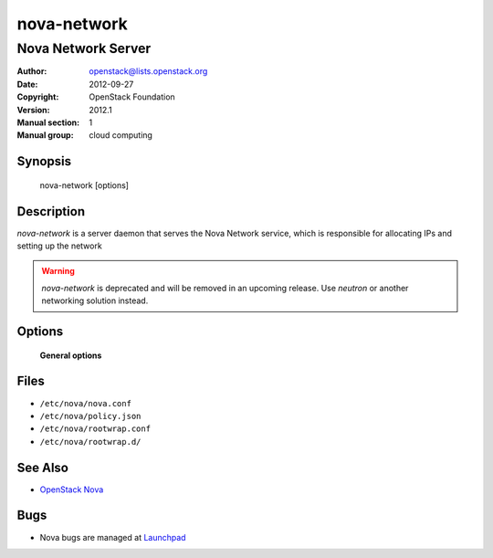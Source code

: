 ============
nova-network
============

-------------------
Nova Network Server
-------------------

:Author: openstack@lists.openstack.org
:Date:   2012-09-27
:Copyright: OpenStack Foundation
:Version: 2012.1
:Manual section: 1
:Manual group: cloud computing

Synopsis
========

  nova-network  [options]

Description
===========

`nova-network` is a server daemon that serves the Nova Network service, which
is responsible for allocating IPs and setting up the network

.. warning::

   `nova-network` is deprecated and will be removed in an upcoming release. Use
   `neutron` or another networking solution instead.

Options
=======

 **General options**

Files
=====

* ``/etc/nova/nova.conf``
* ``/etc/nova/policy.json``
* ``/etc/nova/rootwrap.conf``
* ``/etc/nova/rootwrap.d/``

See Also
========

* `OpenStack Nova <https://docs.openstack.org/nova/latest/>`__

Bugs
====

* Nova bugs are managed at `Launchpad <https://bugs.launchpad.net/nova>`__
